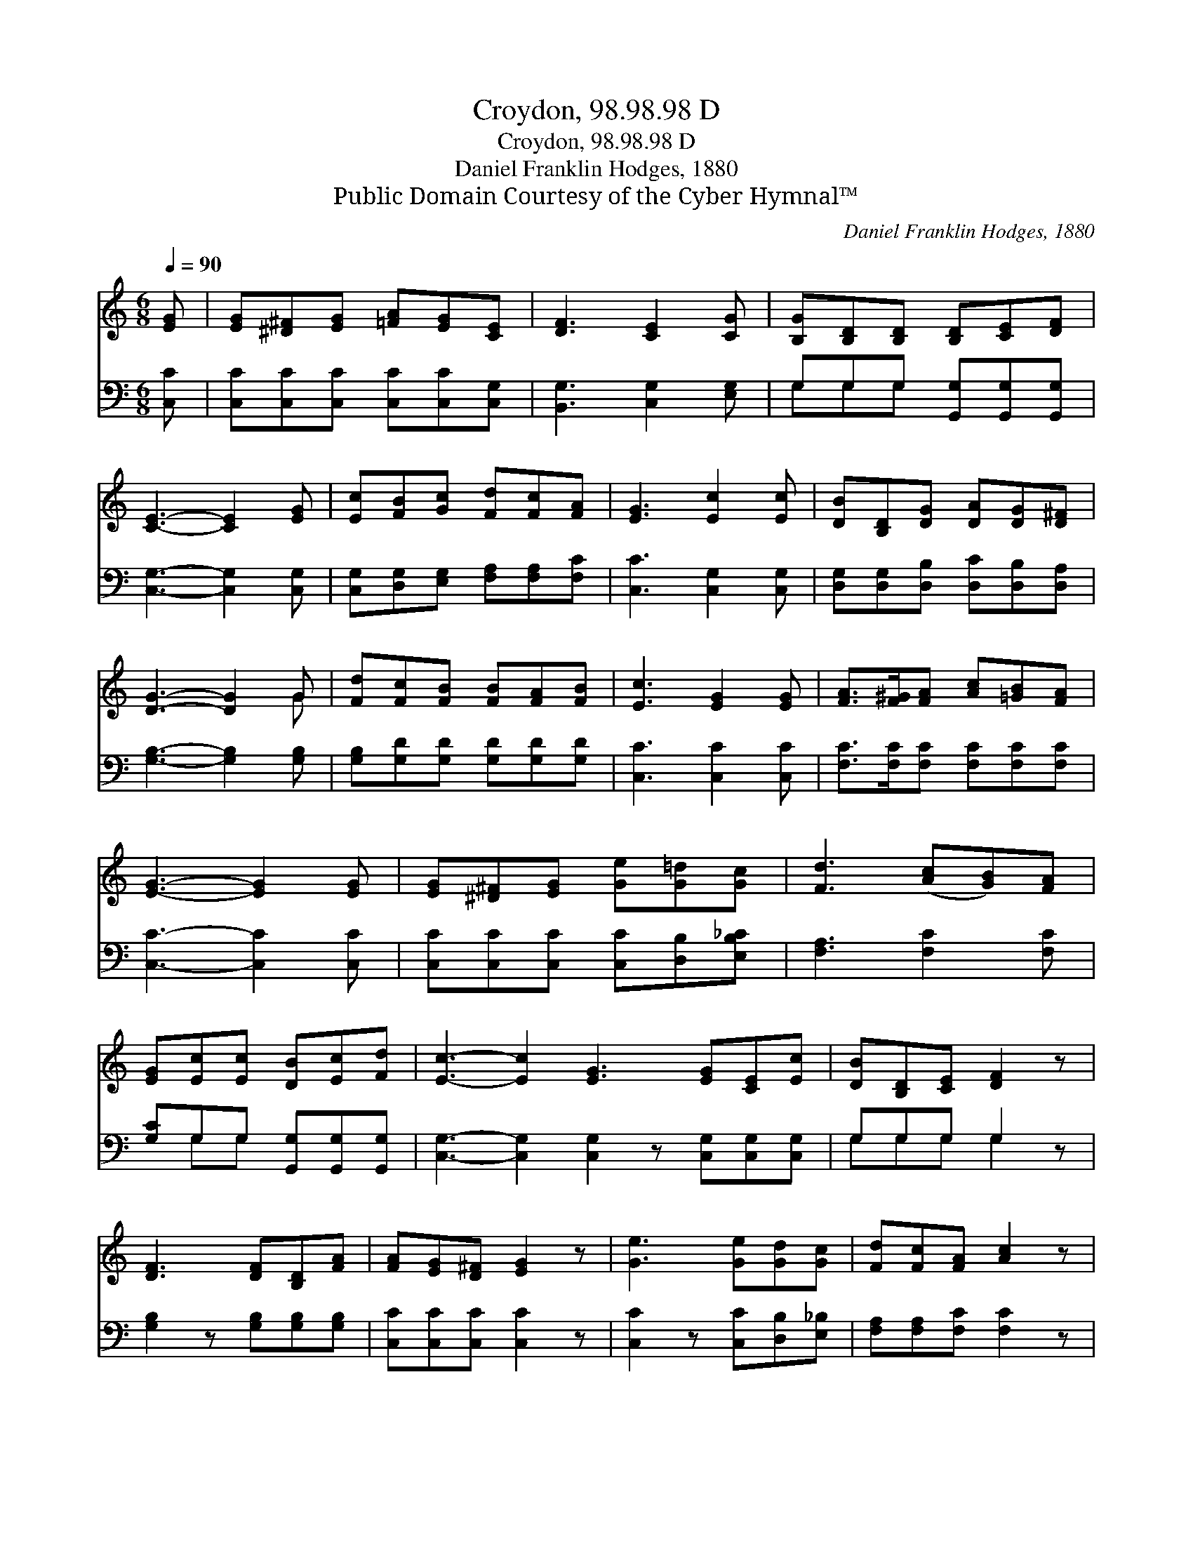 X:1
T:Croydon, 98.98.98 D
T:Croydon, 98.98.98 D
T:Daniel Franklin Hodges, 1880
T:Public Domain Courtesy of the Cyber Hymnal™
C:Daniel Franklin Hodges, 1880
Z:Public Domain
Z:Courtesy of the Cyber Hymnal™
%%score ( 1 2 ) ( 3 4 )
L:1/8
Q:1/4=90
M:6/8
K:C
V:1 treble 
V:2 treble 
V:3 bass 
V:4 bass 
V:1
 [EG] | [EG][^D^F][EG] [=FA][EG][CE] | [DF]3 [CE]2 [CG] | [B,G][B,D][B,D] [B,D][CE][DF] | %4
 [CE]3- [CE]2 [EG] | [Ec][FB][Gc] [Fd][Fc][FA] | [EG]3 [Ec]2 [Ec] | [DB][B,D][DG] [DA][DG][D^F] | %8
 [DG]3- [DG]2 G | [Fd][Fc][FB] [FB][FA][FB] | [Ec]3 [EG]2 [EG] | [FA]>[F^G][FA] [Ac][=GB][FA] | %12
 [EG]3- [EG]2 [EG] | [EG][^D^F][EG] [Ge][G=d][Gc] | [Fd]3 ([Ac][GB])[FA] | %15
 [EG][Ec][Ec] [DB][Ec][Fd] | [Ec]3- [Ec]2 [EG]3 [EG][CE][Ec] | [DB][B,D][CE] [DF]2 z | %18
 [DF]3 [DF][B,D][FA] | [FA][EG][D^F] [EG]2 z | [Ge]3 [Ge][Gd][Gc] | [Fd][Fc][FA] [Ac]2 z | %22
 [Gc][GB][GA] [FG][FA][FB] | [Ec]3- [Ec]2 |] %24
V:2
 x | x6 | x6 | x6 | x6 | x6 | x6 | x6 | x5 G | x6 | x6 | x6 | x6 | x6 | x6 | x6 | x11 | x6 | x6 | %19
 x6 | x6 | x6 | x6 | x5 |] %24
V:3
 [C,C] | [C,C][C,C][C,C] [C,C][C,C][C,G,] | [B,,G,]3 [C,G,]2 [E,G,] | %3
 G,G,G, [G,,G,][G,,G,][G,,G,] | [C,G,]3- [C,G,]2 [C,G,] | [C,G,][D,G,][E,G,] [F,A,][F,A,][F,C] | %6
 [C,C]3 [C,G,]2 [C,G,] | [D,G,][D,G,][D,B,] [D,C][D,B,][D,A,] | [G,B,]3- [G,B,]2 [G,B,] | %9
 [G,B,][G,D][G,D] [G,D][G,D][G,D] | [C,C]3 [C,C]2 [C,C] | [F,C]>[F,C][F,C] [F,C][F,C][F,C] | %12
 [C,C]3- [C,C]2 [C,C] | [C,C][C,C][C,C] [C,C][D,B,][E,B,_C] | [F,A,]3 [F,C]2 [F,C] | %15
 [G,C]G,G, [G,,G,][G,,G,][G,,G,] | [C,G,]3- [C,G,]2 [C,G,]2 z [C,G,][C,G,][C,G,] | G,G,G, G,2 z | %18
 [G,B,]2 z [G,B,][G,B,][G,B,] | [C,C][C,C][C,C] [C,C]2 z | [C,C]2 z [C,C][D,B,][E,_B,] | %21
 [F,A,][F,A,][F,C] [F,C]2 z | [G,E][G,D][G,C] [G,,B,][G,,C][G,,D] | [C,C]3- [C,C]2 |] %24
V:4
 x | x6 | x6 | G,G,G, x3 | x6 | x6 | x6 | x6 | x6 | x6 | x6 | x6 | x6 | x6 | x6 | x G,G, x3 | x11 | %17
 G,G,G, G,2 x | x6 | x6 | x6 | x6 | x6 | x5 |] %24


